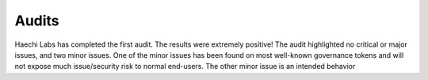 Audits
======

Haechi Labs has completed the first audit. The results were extremely positive! The audit highlighted no critical or major issues, and two minor issues. One of the minor issues has been found on most well-known governance tokens and will not expose much issue/security risk to normal end-users. The other minor issue is an intended behavior

